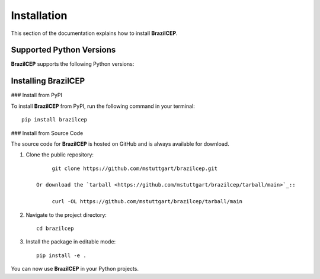 .. _install:

Installation
============

This section of the documentation explains how to install **BrazilCEP**.

Supported Python Versions
-------------------------

**BrazilCEP** supports the following Python versions:

.. image:: https://img.shields.io/pypi/pyversions/brazilcep.svg
    :target: https://pypi.org/project/brazilcep/
    :alt: Python Version Support Badge

Installing BrazilCEP
--------------------

### Install from PyPI

To install **BrazilCEP** from PyPI, run the following command in your terminal::

     pip install brazilcep

### Install from Source Code

The source code for **BrazilCEP** is hosted on GitHub and is always available for download.

1. Clone the public repository::

         git clone https://github.com/mstuttgart/brazilcep.git

    Or download the `tarball <https://github.com/mstuttgart/brazilcep/tarball/main>`_::

         curl -OL https://github.com/mstuttgart/brazilcep/tarball/main

2. Navigate to the project directory::

         cd brazilcep

3. Install the package in editable mode::

         pip install -e .

You can now use **BrazilCEP** in your Python projects.
